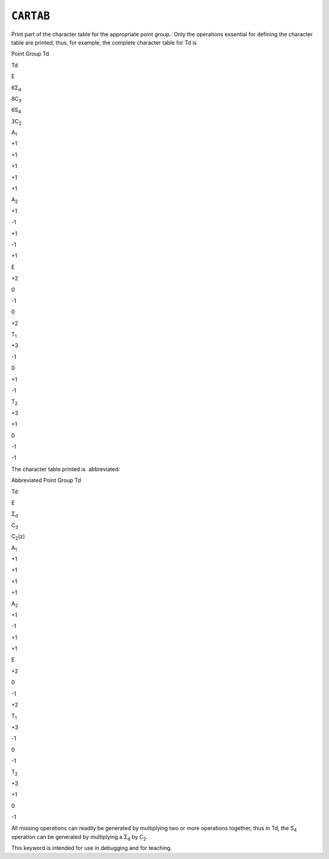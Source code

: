 .. _CARTAB:

``CARTAB``
==========

Print part of the character table for the appropriate point group.  Only
the operations essential for defining the character table are printed,
thus, for example, the complete character table for Td is

.. raw:: html

   <div align="center">

Point Group Td

.. raw:: html

   </div>

Td

E

6Σ\ :sub:`d`

8C\ :sub:`3`

6S\ :sub:`4`

3C\ :sub:`2`

A\ :sub:`1`

+1

+1

+1

+1

+1

A\ :sub:`2`

+1

-1

+1

-1

+1

E

+2

0

-1

0

+2

T\ :sub:`1`

+3

-1

0

+1

-1

T\ :sub:`2`

+3

+1

0

-1

-1

The character table printed is  abbreviated:

.. raw:: html

   <div align="center">

Abbreviated Point Group Td

.. raw:: html

   </div>

Td

E

Σ\ :sub:`d`

C\ :sub:`3`

C\ :sub:`2`\ (z)

A\ :sub:`1`

+1

+1

+1

+1

A\ :sub:`2`

+1

-1

+1

+1

E

+2

0

-1

+2

T\ :sub:`1`

+3

-1

0

-1

T\ :sub:`2`

+3

+1

0

-1

All missing operations can readily be generated by multiplying two or
more operations together, thus in Td, the S\ :sub:`4` operation can be
generated by multiplying a Σ\ :sub:`d` by C\ :sub:`2`.

This keyword is intended for use in debugging and for teaching.
